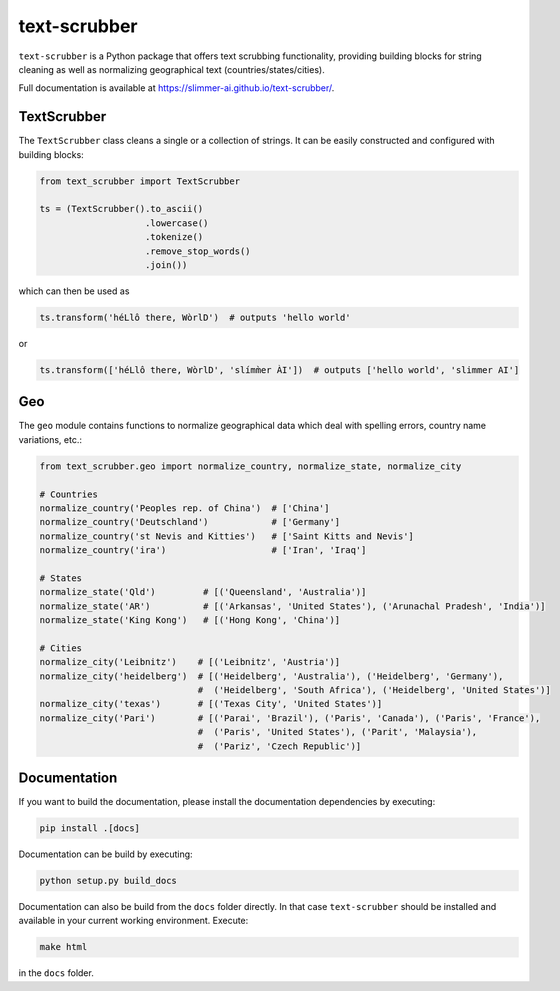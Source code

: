 text-scrubber
=============

|Build status| |Docs status|

.. |Build status| image:: https://github.com/Slimmer-AI/text-scrubber/workflows/Build/badge.svg?branch=master
.. |Docs status| image:: https://github.com/Slimmer-AI/text-scrubber/workflows/Docs/badge.svg?branch=master

``text-scrubber`` is a Python package that offers text scrubbing functionality, providing building blocks for string
cleaning as well as normalizing geographical text (countries/states/cities).

Full documentation is available at https://slimmer-ai.github.io/text-scrubber/.


TextScrubber
------------

The ``TextScrubber`` class cleans a single or a collection of strings. It can be easily constructed and configured with
building blocks:


.. code-block:: python

    from text_scrubber import TextScrubber

    ts = (TextScrubber().to_ascii()
                        .lowercase()
                        .tokenize()
                        .remove_stop_words()
                        .join())

which can then be used as

.. code-block:: python

    ts.transform('héLlô there, WòrlD')  # outputs 'hello world'

or

.. code-block:: python

    ts.transform(['héLlô there, WòrlD', 'slímm̀er ÀI'])  # outputs ['hello world', 'slimmer AI']


Geo
---

The ``geo`` module contains functions to normalize geographical data which deal with spelling errors, country name
variations, etc.:

.. code-block:: python

    from text_scrubber.geo import normalize_country, normalize_state, normalize_city

    # Countries
    normalize_country('Peoples rep. of China')  # ['China']
    normalize_country('Deutschland')            # ['Germany']
    normalize_country('st Nevis and Kitties')   # ['Saint Kitts and Nevis']
    normalize_country('ira')                    # ['Iran', 'Iraq']

    # States
    normalize_state('Qld')         # [('Queensland', 'Australia')]
    normalize_state('AR')          # [('Arkansas', 'United States'), ('Arunachal Pradesh', 'India')]
    normalize_state('King Kong')   # [('Hong Kong', 'China')]

    # Cities
    normalize_city('Leibnitz')    # [('Leibnitz', 'Austria')]
    normalize_city('heidelberg')  # [('Heidelberg', 'Australia'), ('Heidelberg', 'Germany'),
                                  #  ('Heidelberg', 'South Africa'), ('Heidelberg', 'United States')]
    normalize_city('texas')       # [('Texas City', 'United States')]
    normalize_city('Pari')        # [('Parai', 'Brazil'), ('Paris', 'Canada'), ('Paris', 'France'),
                                  #  ('Paris', 'United States'), ('Parit', 'Malaysia'),
                                  #  ('Pariz', 'Czech Republic')]


Documentation
-------------

If you want to build the documentation, please install the documentation dependencies by executing:

.. code-block:: bash

    pip install .[docs]

Documentation can be build by executing:

.. code-block:: bash

    python setup.py build_docs

Documentation can also be build from the ``docs`` folder directly. In that case ``text-scrubber`` should be installed
and available in your current working environment. Execute:

.. code-block:: bash

    make html

in the ``docs`` folder.
